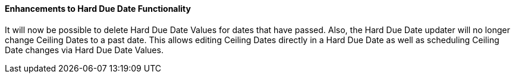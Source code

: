 Enhancements to Hard Due Date Functionality
^^^^^^^^^^^^^^^^^^^^^^^^^^^^^^^^^^^^^^^^^^^
It will now be possible to delete Hard Due Date Values for dates that have
passed. Also, the Hard Due Date updater will no longer change Ceiling Dates
to a past date. This allows editing Ceiling Dates directly in a Hard Due Date
as well as scheduling Ceiling Date changes via Hard Due Date Values.
